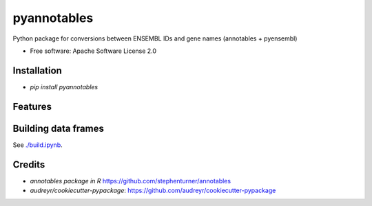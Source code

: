 ============
pyannotables
============


.. image:: https://img.shields.io/pypi/v/pyannotables.svg
        :target: https://pypi.python.org/pypi/pyannotables


Python package for conversions between ENSEMBL IDs and gene names (annotables + pyensembl)

* Free software: Apache Software License 2.0


Installation
------------

* `pip install pyannotables`


Features
--------

.. image:: notebook.png
   :scale: 30 %

   
Building data frames
---------------------

See `<./build.ipynb>`_.


Credits
-------

* `annotables package in R` https://github.com/stephenturner/annotables
* `audreyr/cookiecutter-pypackage`: https://github.com/audreyr/cookiecutter-pypackage
